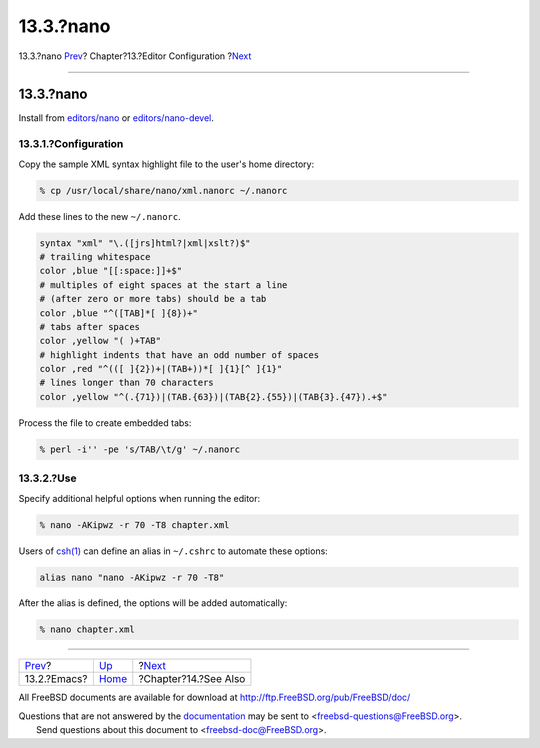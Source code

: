 ==========
13.3.?nano
==========

.. raw:: html

   <div class="navheader">

13.3.?nano
`Prev <editor-config-emacs.html>`__?
Chapter?13.?Editor Configuration
?\ `Next <see-also.html>`__

--------------

.. raw:: html

   </div>

.. raw:: html

   <div class="sect1">

.. raw:: html

   <div class="titlepage" xmlns="">

.. raw:: html

   <div>

.. raw:: html

   <div>

13.3.?nano
----------

.. raw:: html

   </div>

.. raw:: html

   </div>

.. raw:: html

   </div>

Install from
`editors/nano <http://www.freebsd.org/cgi/url.cgi?ports/editors/nano/pkg-descr>`__
or
`editors/nano-devel <http://www.freebsd.org/cgi/url.cgi?ports/editors/nano-devel/pkg-descr>`__.

.. raw:: html

   <div class="sect2">

.. raw:: html

   <div class="titlepage" xmlns="">

.. raw:: html

   <div>

.. raw:: html

   <div>

13.3.1.?Configuration
~~~~~~~~~~~~~~~~~~~~~

.. raw:: html

   </div>

.. raw:: html

   </div>

.. raw:: html

   </div>

Copy the sample XML syntax highlight file to the user's home directory:

.. code:: screen

    % cp /usr/local/share/nano/xml.nanorc ~/.nanorc

Add these lines to the new ``~/.nanorc``.

.. code:: programlisting

    syntax "xml" "\.([jrs]html?|xml|xslt?)$"
    # trailing whitespace
    color ,blue "[[:space:]]+$"
    # multiples of eight spaces at the start a line
    # (after zero or more tabs) should be a tab
    color ,blue "^([TAB]*[ ]{8})+"
    # tabs after spaces
    color ,yellow "( )+TAB"
    # highlight indents that have an odd number of spaces
    color ,red "^(([ ]{2})+|(TAB+))*[ ]{1}[^ ]{1}"
    # lines longer than 70 characters
    color ,yellow "^(.{71})|(TAB.{63})|(TAB{2}.{55})|(TAB{3}.{47}).+$"

Process the file to create embedded tabs:

.. code:: screen

    % perl -i'' -pe 's/TAB/\t/g' ~/.nanorc

.. raw:: html

   </div>

.. raw:: html

   <div class="sect2">

.. raw:: html

   <div class="titlepage" xmlns="">

.. raw:: html

   <div>

.. raw:: html

   <div>

13.3.2.?Use
~~~~~~~~~~~

.. raw:: html

   </div>

.. raw:: html

   </div>

.. raw:: html

   </div>

Specify additional helpful options when running the editor:

.. code:: screen

    % nano -AKipwz -r 70 -T8 chapter.xml

Users of
`csh(1) <http://www.FreeBSD.org/cgi/man.cgi?query=csh&sektion=1>`__ can
define an alias in ``~/.cshrc`` to automate these options:

.. code:: programlisting

    alias nano "nano -AKipwz -r 70 -T8"

After the alias is defined, the options will be added automatically:

.. code:: screen

    % nano chapter.xml

.. raw:: html

   </div>

.. raw:: html

   </div>

.. raw:: html

   <div class="navfooter">

--------------

+----------------------------------------+-------------------------------+-------------------------------+
| `Prev <editor-config-emacs.html>`__?   | `Up <editor-config.html>`__   | ?\ `Next <see-also.html>`__   |
+----------------------------------------+-------------------------------+-------------------------------+
| 13.2.?Emacs?                           | `Home <index.html>`__         | ?Chapter?14.?See Also         |
+----------------------------------------+-------------------------------+-------------------------------+

.. raw:: html

   </div>

All FreeBSD documents are available for download at
http://ftp.FreeBSD.org/pub/FreeBSD/doc/

| Questions that are not answered by the
  `documentation <http://www.FreeBSD.org/docs.html>`__ may be sent to
  <freebsd-questions@FreeBSD.org\ >.
|  Send questions about this document to <freebsd-doc@FreeBSD.org\ >.
